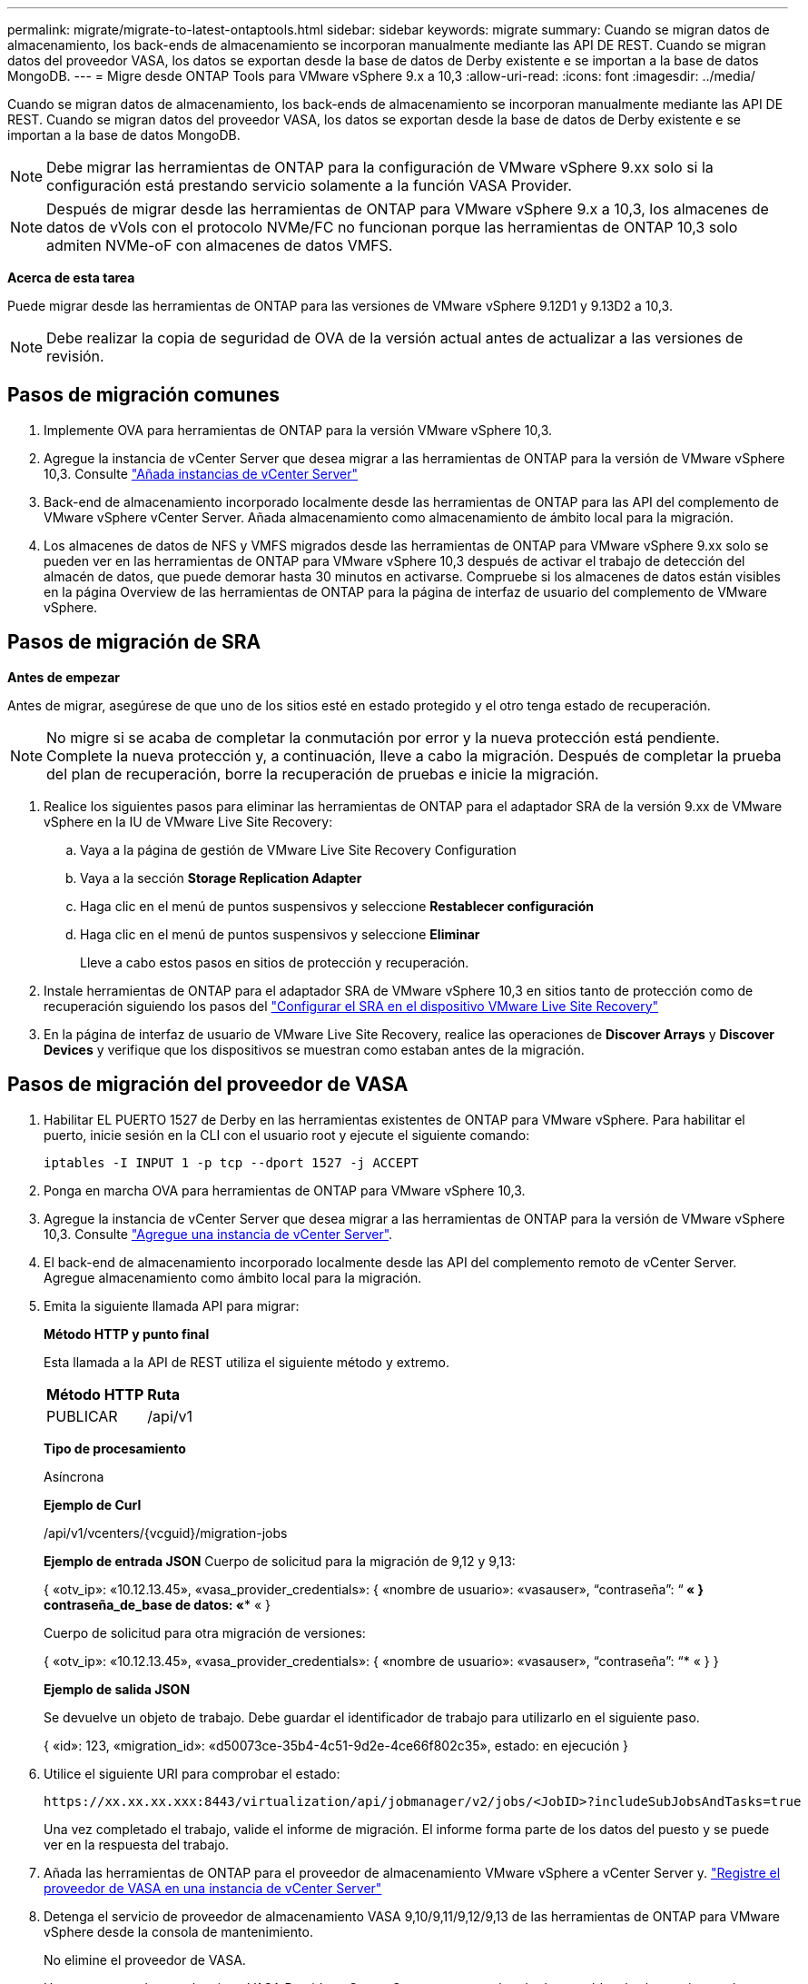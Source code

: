 ---
permalink: migrate/migrate-to-latest-ontaptools.html 
sidebar: sidebar 
keywords: migrate 
summary: Cuando se migran datos de almacenamiento, los back-ends de almacenamiento se incorporan manualmente mediante las API DE REST. Cuando se migran datos del proveedor VASA, los datos se exportan desde la base de datos de Derby existente e se importan a la base de datos MongoDB. 
---
= Migre desde ONTAP Tools para VMware vSphere 9.x a 10,3
:allow-uri-read: 
:icons: font
:imagesdir: ../media/


[role="lead"]
Cuando se migran datos de almacenamiento, los back-ends de almacenamiento se incorporan manualmente mediante las API DE REST. Cuando se migran datos del proveedor VASA, los datos se exportan desde la base de datos de Derby existente e se importan a la base de datos MongoDB.


NOTE: Debe migrar las herramientas de ONTAP para la configuración de VMware vSphere 9.xx solo si la configuración está prestando servicio solamente a la función VASA Provider.


NOTE: Después de migrar desde las herramientas de ONTAP para VMware vSphere 9.x a 10,3, los almacenes de datos de vVols con el protocolo NVMe/FC no funcionan porque las herramientas de ONTAP 10,3 solo admiten NVMe-oF con almacenes de datos VMFS.

*Acerca de esta tarea*

Puede migrar desde las herramientas de ONTAP para las versiones de VMware vSphere 9.12D1 y 9.13D2 a 10,3.


NOTE: Debe realizar la copia de seguridad de OVA de la versión actual antes de actualizar a las versiones de revisión.



== Pasos de migración comunes

. Implemente OVA para herramientas de ONTAP para la versión VMware vSphere 10,3.
. Agregue la instancia de vCenter Server que desea migrar a las herramientas de ONTAP para la versión de VMware vSphere 10,3. Consulte link:../configure/add-vcenter.html["Añada instancias de vCenter Server"]
. Back-end de almacenamiento incorporado localmente desde las herramientas de ONTAP para las API del complemento de VMware vSphere vCenter Server. Añada almacenamiento como almacenamiento de ámbito local para la migración.
. Los almacenes de datos de NFS y VMFS migrados desde las herramientas de ONTAP para VMware vSphere 9.xx solo se pueden ver en las herramientas de ONTAP para VMware vSphere 10,3 después de activar el trabajo de detección del almacén de datos, que puede demorar hasta 30 minutos en activarse. Compruebe si los almacenes de datos están visibles en la página Overview de las herramientas de ONTAP para la página de interfaz de usuario del complemento de VMware vSphere.




== Pasos de migración de SRA

*Antes de empezar*

Antes de migrar, asegúrese de que uno de los sitios esté en estado protegido y el otro tenga estado de recuperación.


NOTE: No migre si se acaba de completar la conmutación por error y la nueva protección está pendiente. Complete la nueva protección y, a continuación, lleve a cabo la migración. Después de completar la prueba del plan de recuperación, borre la recuperación de pruebas e inicie la migración.

. Realice los siguientes pasos para eliminar las herramientas de ONTAP para el adaptador SRA de la versión 9.xx de VMware vSphere en la IU de VMware Live Site Recovery:
+
.. Vaya a la página de gestión de VMware Live Site Recovery Configuration
.. Vaya a la sección *Storage Replication Adapter*
.. Haga clic en el menú de puntos suspensivos y seleccione *Restablecer configuración*
.. Haga clic en el menú de puntos suspensivos y seleccione *Eliminar*
+
Lleve a cabo estos pasos en sitios de protección y recuperación.



. Instale herramientas de ONTAP para el adaptador SRA de VMware vSphere 10,3 en sitios tanto de protección como de recuperación siguiendo los pasos del link:../protect/configure-on-srm-appliance.html["Configurar el SRA en el dispositivo VMware Live Site Recovery"]
. En la página de interfaz de usuario de VMware Live Site Recovery, realice las operaciones de *Discover Arrays* y *Discover Devices* y verifique que los dispositivos se muestran como estaban antes de la migración.




== Pasos de migración del proveedor de VASA

. Habilitar EL PUERTO 1527 de Derby en las herramientas existentes de ONTAP para VMware vSphere. Para habilitar el puerto, inicie sesión en la CLI con el usuario root y ejecute el siguiente comando:
+
[listing]
----
iptables -I INPUT 1 -p tcp --dport 1527 -j ACCEPT
----
. Ponga en marcha OVA para herramientas de ONTAP para VMware vSphere 10,3.
. Agregue la instancia de vCenter Server que desea migrar a las herramientas de ONTAP para la versión de VMware vSphere 10,3. Consulte link:../configure/add-vcenter.html["Agregue una instancia de vCenter Server"].
. El back-end de almacenamiento incorporado localmente desde las API del complemento remoto de vCenter Server. Agregue almacenamiento como ámbito local para la migración.
. Emita la siguiente llamada API para migrar:
+
[]
====
*Método HTTP y punto final*

Esta llamada a la API de REST utiliza el siguiente método y extremo.

|===


| *Método HTTP* | *Ruta* 


| PUBLICAR | /api/v1 
|===
*Tipo de procesamiento*

Asíncrona

*Ejemplo de Curl*

/api/v1/vcenters/{vcguid}/migration-jobs

*Ejemplo de entrada JSON*
Cuerpo de solicitud para la migración de 9,12 y 9,13:

{
  «otv_ip»: «10.12.13.45»,
  «vasa_provider_credentials»: {
    «nombre de usuario»: «vasauser»,
    “contraseña”: “******* «
  }
  contraseña_de_base de datos: «******** «
}

Cuerpo de solicitud para otra migración de versiones:

{
  «otv_ip»: «10.12.13.45»,
  «vasa_provider_credentials»: {
    «nombre de usuario»: «vasauser»,
    “contraseña”: “******* «
  }
}

*Ejemplo de salida JSON*

Se devuelve un objeto de trabajo. Debe guardar el identificador de trabajo para utilizarlo en el siguiente paso.

{
  «id»: 123,
  «migration_id»: «d50073ce-35b4-4c51-9d2e-4ce66f802c35»,
  estado: en ejecución
}

====
. Utilice el siguiente URI para comprobar el estado:
+
[listing]
----
https://xx.xx.xx.xxx:8443/virtualization/api/jobmanager/v2/jobs/<JobID>?includeSubJobsAndTasks=true
----
+
Una vez completado el trabajo, valide el informe de migración. El informe forma parte de los datos del puesto y se puede ver en la respuesta del trabajo.

. Añada las herramientas de ONTAP para el proveedor de almacenamiento VMware vSphere a vCenter Server y. link:../configure/registration-process.html["Registre el proveedor de VASA en una instancia de vCenter Server"]
. Detenga el servicio de proveedor de almacenamiento VASA 9,10/9,11/9,12/9,13 de las herramientas de ONTAP para VMware vSphere desde la consola de mantenimiento.
+
No elimine el proveedor de VASA.

+
Una vez que se detuvo el antiguo VASA Provider, vCenter Server conmuta al nodo de respaldo a las herramientas de ONTAP para VMware vSphere. Todos los almacenes de datos y máquinas virtuales son accesibles y se proporcionan desde las herramientas de ONTAP para VMware vSphere.

. Realice la migración de parches mediante la siguiente API:
+
[]
====
*Método HTTP y punto final*

Esta llamada a la API de REST utiliza el siguiente método y extremo.

|===


| *Método HTTP* | *Ruta* 


| PARCHE | /api/v1 
|===
*Tipo de procesamiento*

Asíncrona

*Ejemplo de Curl*

PARCHE «/api/v1/vcenters/56d373bd-4163-44f9-a872-9adabb008ca9/migration-jobs/84dr73bd-9173-65r7-w345-8ufdbb887d43

*Ejemplo de entrada JSON*

{
  «id»: 123,
  «migration_id»: «d50073ce-35b4-4c51-9d2e-4ce66f802c35»,
  estado: en ejecución
}

*Ejemplo de salida JSON*

Se devuelve un objeto de trabajo. Debe guardar el identificador de trabajo para utilizarlo en el siguiente paso.

{
  «id»: 123,
  «migration_id»: «d50073ce-35b4-4c51-9d2e-4ce66f802c35»,
  estado: en ejecución
}

El cuerpo de la solicitud está vacío para la operación de parche.


NOTE: uuid es el uuid de migración devuelto en la respuesta de la API posterior a la migración.

Una vez que la API de migración de revisiones se ha ejecutado correctamente, todas las máquinas virtuales cumplen con la normativa de almacenamiento.

====
. La API de eliminación para la migración es:
+
[]
====
|===


| *Método HTTP* | *Ruta* 


| ELIMINAR | /api/v1 
|===
*Tipo de procesamiento*

Asíncrona

*Ejemplo de Curl*

/api/v1/vcenters/{vcguid}/migration-jobs/{migration_id}

Esta API elimina la migración por el ID de migración y elimina la migración en la instancia específica de vCenter Server.

====


Una vez realizada correctamente la migración y después de registrar las herramientas de ONTAP 10,3 en vCenter Server, haga lo siguiente:

* Actualice el certificado en todos los hosts.
* Espere un tiempo antes de realizar las operaciones de Datastore (DS) y Virtual Machine (VM). El tiempo de espera depende del número de hosts, DS y VM de la configuración. Cuando no espera, es posible que las operaciones fallen de forma intermitente.


*Después de terminar*

Después de migrar desde versiones antiguas de herramientas de ONTAP para VMware vSphere a 10,3, vuelva a analizar los adaptadores del SRA para verificar que los detalles estén actualizados en la página Adaptadores de replicación del almacenamiento de recuperación del sitio activo de VMware.

Tras la actualización, si el estado de cumplimiento de normativas de la máquina virtual no está actualizado, vuelva a aplicar la política de almacenamiento de la máquina virtual siguiendo los siguientes pasos:

. Navegue hasta el almacén de datos y seleccione *Resumen* > *VM Storage policies*.
+
En *Cumplimiento de la política de almacenamiento de VM*, puede ver el estado de cumplimiento. Se muestra como *desfasado*

. Seleccione la política de Storage VM y la máquina virtual correspondiente
. Seleccione *Aplicar*
+
El estado de cumplimiento en *VM storage policy compliance* ahora se muestra como conforme.


